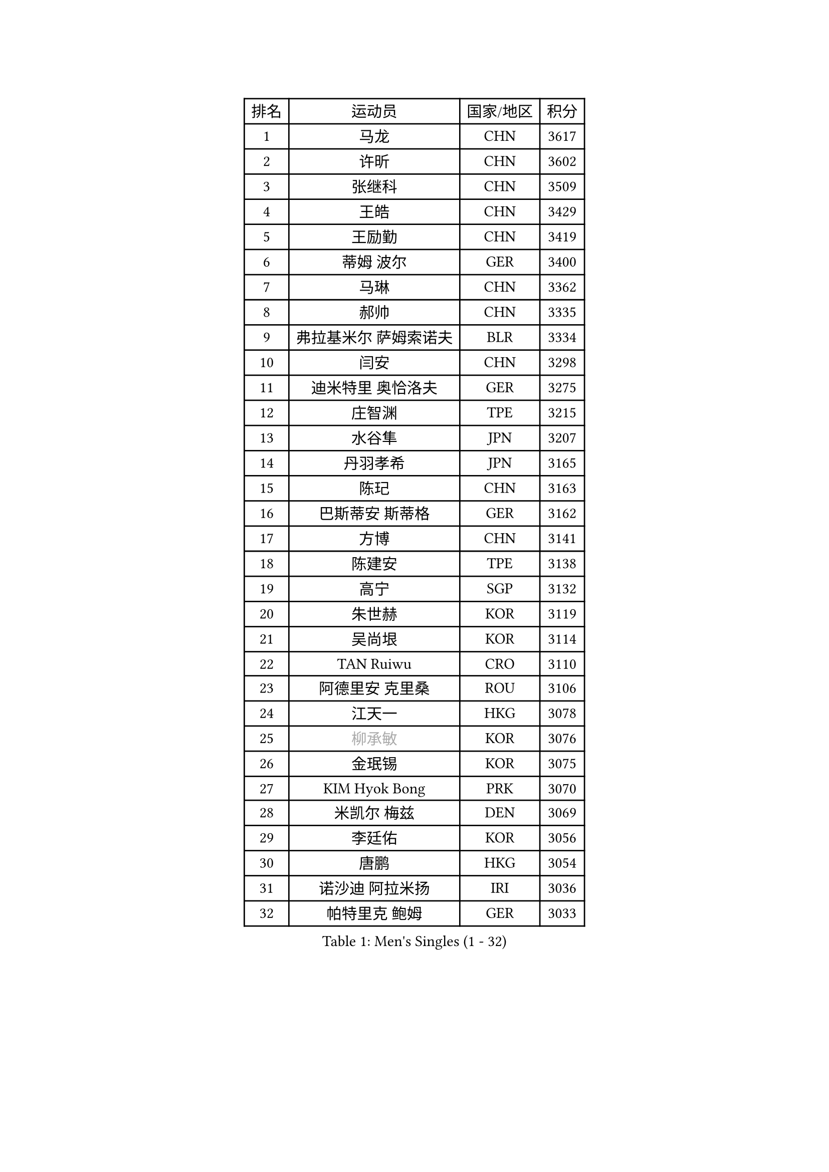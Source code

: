 
#set text(font: ("Courier New", "NSimSun"))
#figure(
  caption: "Men's Singles (1 - 32)",
    table(
      columns: 4,
      [排名], [运动员], [国家/地区], [积分],
      [1], [马龙], [CHN], [3617],
      [2], [许昕], [CHN], [3602],
      [3], [张继科], [CHN], [3509],
      [4], [王皓], [CHN], [3429],
      [5], [王励勤], [CHN], [3419],
      [6], [蒂姆 波尔], [GER], [3400],
      [7], [马琳], [CHN], [3362],
      [8], [郝帅], [CHN], [3335],
      [9], [弗拉基米尔 萨姆索诺夫], [BLR], [3334],
      [10], [闫安], [CHN], [3298],
      [11], [迪米特里 奥恰洛夫], [GER], [3275],
      [12], [庄智渊], [TPE], [3215],
      [13], [水谷隼], [JPN], [3207],
      [14], [丹羽孝希], [JPN], [3165],
      [15], [陈玘], [CHN], [3163],
      [16], [巴斯蒂安 斯蒂格], [GER], [3162],
      [17], [方博], [CHN], [3141],
      [18], [陈建安], [TPE], [3138],
      [19], [高宁], [SGP], [3132],
      [20], [朱世赫], [KOR], [3119],
      [21], [吴尚垠], [KOR], [3114],
      [22], [TAN Ruiwu], [CRO], [3110],
      [23], [阿德里安 克里桑], [ROU], [3106],
      [24], [江天一], [HKG], [3078],
      [25], [#text(gray, "柳承敏")], [KOR], [3076],
      [26], [金珉锡], [KOR], [3075],
      [27], [KIM Hyok Bong], [PRK], [3070],
      [28], [米凯尔 梅兹], [DEN], [3069],
      [29], [李廷佑], [KOR], [3056],
      [30], [唐鹏], [HKG], [3054],
      [31], [诺沙迪 阿拉米扬], [IRI], [3036],
      [32], [帕特里克 鲍姆], [GER], [3033],
    )
  )#pagebreak()

#set text(font: ("Courier New", "NSimSun"))
#figure(
  caption: "Men's Singles (33 - 64)",
    table(
      columns: 4,
      [排名], [运动员], [国家/地区], [积分],
      [33], [CHEN Weixing], [AUT], [2974],
      [34], [SHIBAEV Alexander], [RUS], [2974],
      [35], [TAKAKIWA Taku], [JPN], [2961],
      [36], [帕纳吉奥迪斯 吉奥尼斯], [GRE], [2949],
      [37], [克里斯蒂安 苏斯], [GER], [2942],
      [38], [安德烈 加奇尼], [CRO], [2933],
      [39], [维尔纳 施拉格], [AUT], [2927],
      [40], [马克斯 弗雷塔斯], [POR], [2925],
      [41], [罗伯特 加尔多斯], [AUT], [2920],
      [42], [SKACHKOV Kirill], [RUS], [2907],
      [43], [村松雄斗], [JPN], [2902],
      [44], [LUNDQVIST Jens], [SWE], [2902],
      [45], [利亚姆 皮切福德], [ENG], [2900],
      [46], [MONTEIRO Joao], [POR], [2900],
      [47], [TOKIC Bojan], [SLO], [2898],
      [48], [GORAK Daniel], [POL], [2892],
      [49], [#text(gray, "JANG Song Man")], [PRK], [2891],
      [50], [MATTENET Adrien], [FRA], [2871],
      [51], [LEUNG Chu Yan], [HKG], [2868],
      [52], [斯特凡 菲格尔], [AUT], [2868],
      [53], [#text(gray, "尹在荣")], [KOR], [2867],
      [54], [WANG Eugene], [CAN], [2865],
      [55], [CHTCHETININE Evgueni], [BLR], [2863],
      [56], [ZHAN Jian], [SGP], [2860],
      [57], [松平健太], [JPN], [2860],
      [58], [吉田海伟], [JPN], [2859],
      [59], [岸川圣也], [JPN], [2852],
      [60], [蒂亚戈 阿波罗尼亚], [POR], [2851],
      [61], [李尚洙], [KOR], [2849],
      [62], [周雨], [CHN], [2847],
      [63], [约尔根 佩尔森], [SWE], [2846],
      [64], [JEVTOVIC Marko], [SRB], [2842],
    )
  )#pagebreak()

#set text(font: ("Courier New", "NSimSun"))
#figure(
  caption: "Men's Singles (65 - 96)",
    table(
      columns: 4,
      [排名], [运动员], [国家/地区], [积分],
      [65], [张一博], [JPN], [2840],
      [66], [郑荣植], [KOR], [2819],
      [67], [LIVENTSOV Alexey], [RUS], [2819],
      [68], [KARAKASEVIC Aleksandar], [SRB], [2818],
      [69], [卡林尼科斯 格林卡], [GRE], [2818],
      [70], [丁祥恩], [KOR], [2814],
      [71], [MATSUMOTO Cazuo], [BRA], [2809],
      [72], [林高远], [CHN], [2804],
      [73], [SMIRNOV Alexey], [RUS], [2799],
      [74], [SVENSSON Robert], [SWE], [2791],
      [75], [GERELL Par], [SWE], [2788],
      [76], [JAKAB Janos], [HUN], [2780],
      [77], [KIM Junghoon], [KOR], [2775],
      [78], [VLASOV Grigory], [RUS], [2774],
      [79], [MATSUDAIRA Kenji], [JPN], [2771],
      [80], [ACHANTA Sharath Kamal], [IND], [2765],
      [81], [PATTANTYUS Adam], [HUN], [2764],
      [82], [乔纳森 格罗斯], [DEN], [2757],
      [83], [吉村真晴], [JPN], [2750],
      [84], [HE Zhiwen], [ESP], [2745],
      [85], [克里斯坦 卡尔松], [SWE], [2743],
      [86], [ELOI Damien], [FRA], [2743],
      [87], [SEO Hyundeok], [KOR], [2738],
      [88], [TSUBOI Gustavo], [BRA], [2737],
      [89], [LIN Ju], [DOM], [2736],
      [90], [FILUS Ruwen], [GER], [2724],
      [91], [艾曼纽 莱贝松], [FRA], [2722],
      [92], [CHO Eonrae], [KOR], [2721],
      [93], [汪洋], [SVK], [2713],
      [94], [OYA Hidetoshi], [JPN], [2708],
      [95], [CIOTI Constantin], [ROU], [2708],
      [96], [KORBEL Petr], [CZE], [2707],
    )
  )#pagebreak()

#set text(font: ("Courier New", "NSimSun"))
#figure(
  caption: "Men's Singles (97 - 128)",
    table(
      columns: 4,
      [排名], [运动员], [国家/地区], [积分],
      [97], [YANG Zi], [SGP], [2689],
      [98], [VANG Bora], [TUR], [2687],
      [99], [帕特里克 弗朗西斯卡], [GER], [2686],
      [100], [LEGOUT Christophe], [FRA], [2685],
      [101], [HUANG Sheng-Sheng], [TPE], [2678],
      [102], [PROKOPCOV Dmitrij], [CZE], [2670],
      [103], [#text(gray, "KIM Song Nam")], [PRK], [2669],
      [104], [YIN Hang], [CHN], [2653],
      [105], [ANTHONY Amalraj], [IND], [2653],
      [106], [PRIMORAC Zoran], [CRO], [2651],
      [107], [FLORAS Robert], [POL], [2650],
      [108], [KONECNY Tomas], [CZE], [2647],
      [109], [SIMONCIK Josef], [CZE], [2647],
      [110], [CHEN Feng], [SGP], [2647],
      [111], [MACHADO Carlos], [ESP], [2644],
      [112], [BOBOCICA Mihai], [ITA], [2643],
      [113], [BAI He], [SVK], [2641],
      [114], [DRINKHALL Paul], [ENG], [2641],
      [115], [西蒙 高兹], [FRA], [2640],
      [116], [IONESCU Ovidiu], [ROU], [2632],
      [117], [SALIFOU Abdel-Kader], [FRA], [2630],
      [118], [PETO Zsolt], [SRB], [2626],
      [119], [NORDBERG Hampus], [SWE], [2624],
      [120], [ZWICKL Daniel], [HUN], [2623],
      [121], [WANG Zengyi], [POL], [2622],
      [122], [MONTEIRO Thiago], [BRA], [2620],
      [123], [LIU Song], [ARG], [2618],
      [124], [TOSIC Roko], [CRO], [2617],
      [125], [HABESOHN Daniel], [AUT], [2614],
      [126], [ZHMUDENKO Yaroslav], [UKR], [2608],
      [127], [CHEUNG Yuk], [HKG], [2608],
      [128], [LAKEEV Vasily], [RUS], [2603],
    )
  )